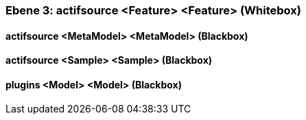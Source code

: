 // Begin Protected Region [[meta-data]]

// End Protected Region   [[meta-data]]
[#49057f39-d579-11ee-903e-9f564e4de07e]
=== Ebene 3: actifsource <Feature> <Feature> (Whitebox)
// Begin Protected Region [[49057f39-d579-11ee-903e-9f564e4de07e,customText]]

// End Protected Region   [[49057f39-d579-11ee-903e-9f564e4de07e,customText]]

[#497a129f-d579-11ee-903e-9f564e4de07e]
==== actifsource <MetaModel> <MetaModel> (Blackbox)
// Begin Protected Region [[497a129f-d579-11ee-903e-9f564e4de07e,customText]]

// End Protected Region   [[497a129f-d579-11ee-903e-9f564e4de07e,customText]]

[#497a129e-d579-11ee-903e-9f564e4de07e]
==== actifsource <Sample> <Sample> (Blackbox)
// Begin Protected Region [[497a129e-d579-11ee-903e-9f564e4de07e,customText]]

// End Protected Region   [[497a129e-d579-11ee-903e-9f564e4de07e,customText]]

[#497a129d-d579-11ee-903e-9f564e4de07e]
==== plugins <Model> <Model> (Blackbox)
// Begin Protected Region [[497a129d-d579-11ee-903e-9f564e4de07e,customText]]

// End Protected Region   [[497a129d-d579-11ee-903e-9f564e4de07e,customText]]

// Actifsource ID=[803ac313-d64b-11ee-8014-c150876d6b6e,49057f39-d579-11ee-903e-9f564e4de07e,uH8vyqsh5G32S+AB0sstNJTN9Q4=]
